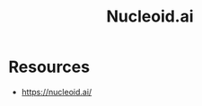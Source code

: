 :PROPERTIES:
:ID:       264b72dd-c26c-45ff-bbdf-0add0e3a8a52
:END:
#+title: Nucleoid.ai
#+filetags: :cs:ai:

* Resources
 - https://nucleoid.ai/
